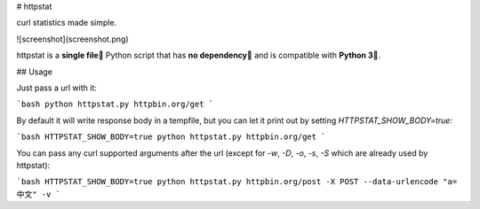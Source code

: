 # httpstat

curl statistics made simple.

![screenshot](screenshot.png)


httpstat is a **single file🌟** Python script that has **no dependency👏** and is compatible with **Python 3🍻**.


## Usage

Just pass a url with it:

```bash
python httpstat.py httpbin.org/get
```

By default it will write response body in a tempfile, but you can let it print out by setting `HTTPSTAT_SHOW_BODY=true`:

```bash
HTTPSTAT_SHOW_BODY=true python httpstat.py httpbin.org/get
```

You can pass any curl supported arguments after the url (except for `-w`, `-D`, `-o`, `-s`, `-S` which are already used by httpstat):

```bash
HTTPSTAT_SHOW_BODY=true python httpstat.py httpbin.org/post -X POST --data-urlencode "a=中文" -v
```


